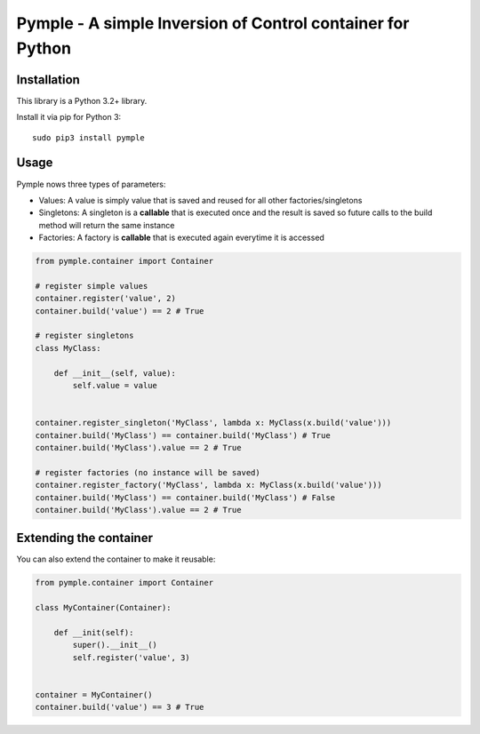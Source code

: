 ===========================================================
Pymple - A simple Inversion of Control container for Python
===========================================================

.. image:: https://travis-ci.org/owncloud/ocdev.svg
    :target: https://travis-ci.org/owncloud/ocdev

Installation
============
This library is a Python 3.2+ library.

Install it via pip for Python 3::

    sudo pip3 install pymple

Usage
=====
Pymple nows three types of parameters:

* Values: A value is simply value that is saved and reused for all other factories/singletons
* Singletons: A singleton is a **callable** that is executed once and the result is saved so future calls to the build method will return the same instance
* Factories: A factory is **callable** that is executed again everytime it is accessed


.. code:: python

  from pymple.container import Container

  # register simple values
  container.register('value', 2)
  container.build('value') == 2 # True

  # register singletons
  class MyClass:

      def __init__(self, value):
          self.value = value


  container.register_singleton('MyClass', lambda x: MyClass(x.build('value')))
  container.build('MyClass') == container.build('MyClass') # True
  container.build('MyClass').value == 2 # True

  # register factories (no instance will be saved)
  container.register_factory('MyClass', lambda x: MyClass(x.build('value')))
  container.build('MyClass') == container.build('MyClass') # False
  container.build('MyClass').value == 2 # True

Extending the container
=======================
You can also extend the container to make it reusable:

.. code:: python

  from pymple.container import Container

  class MyContainer(Container):

      def __init(self):
          super().__init__()
          self.register('value', 3)


  container = MyContainer()
  container.build('value') == 3 # True